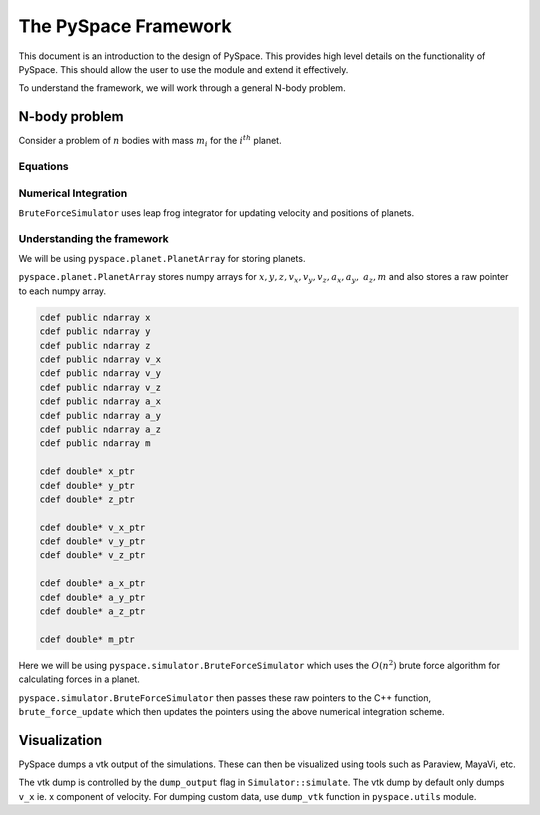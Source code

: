 =====================
The PySpace Framework
=====================

This document is an introduction to the design of PySpace. This provides high level details
on the functionality of PySpace. This should allow the user to use the module and extend it
effectively.

To understand the framework, we will work through a general N-body problem.

--------------
N-body problem
--------------

Consider a problem of :math:`n` bodies with mass :math:`m_i` for the :math:`i^{th}` planet. 

Equations
~~~~~~~~~

.. math::
    :label: force    

    \vec{a_i} = \sum_{\substack{j=1 \\ j\neq i}}^{n} G \frac{m_j}{r_{ij}^3} (\vec{r_j} - \vec{r_i})

Numerical Integration
~~~~~~~~~~~~~~~~~~~~~

``BruteForceSimulator`` uses leap frog integrator for updating velocity and positions of planets.

.. math::
    :label: position

    x_{i+1} = x_i + v_i\Delta t + \frac{1}{2}a_i\Delta t^2

.. math::
    :label: velocity

    v_{i+1} = v_i + \frac{1}{2}(a_i + a_{i+1})\Delta t


Understanding the framework
~~~~~~~~~~~~~~~~~~~~~~~~~~~

We will be using ``pyspace.planet.PlanetArray`` for storing planets.

``pyspace.planet.PlanetArray`` stores numpy arrays for :math:`x, y, z, v_x, v_y, v_z, a_x, a_y,\
a_z, m` and also stores a raw pointer to each numpy array.

.. code-block:: cython

    cdef public ndarray x
    cdef public ndarray y
    cdef public ndarray z
    cdef public ndarray v_x
    cdef public ndarray v_y
    cdef public ndarray v_z
    cdef public ndarray a_x
    cdef public ndarray a_y
    cdef public ndarray a_z
    cdef public ndarray m

    cdef double* x_ptr
    cdef double* y_ptr
    cdef double* z_ptr

    cdef double* v_x_ptr
    cdef double* v_y_ptr
    cdef double* v_z_ptr

    cdef double* a_x_ptr
    cdef double* a_y_ptr
    cdef double* a_z_ptr

    cdef double* m_ptr


Here we will be using ``pyspace.simulator.BruteForceSimulator`` which uses
the :math:`O(n^2)` brute force algorithm for calculating forces in a planet.

``pyspace.simulator.BruteForceSimulator`` then passes these raw pointers to the C++ function, ``brute_force_update`` which then updates the pointers using the above numerical integration 
scheme.

-------------
Visualization
-------------

PySpace dumps a vtk output of the simulations. These can then be visualized using tools such as 
Paraview, MayaVi, etc.

The vtk dump is controlled by the ``dump_output`` flag in ``Simulator::simulate``.
The vtk dump by default only dumps ``v_x`` ie. x component of velocity.
For dumping custom data, use ``dump_vtk`` function in ``pyspace.utils`` module.

